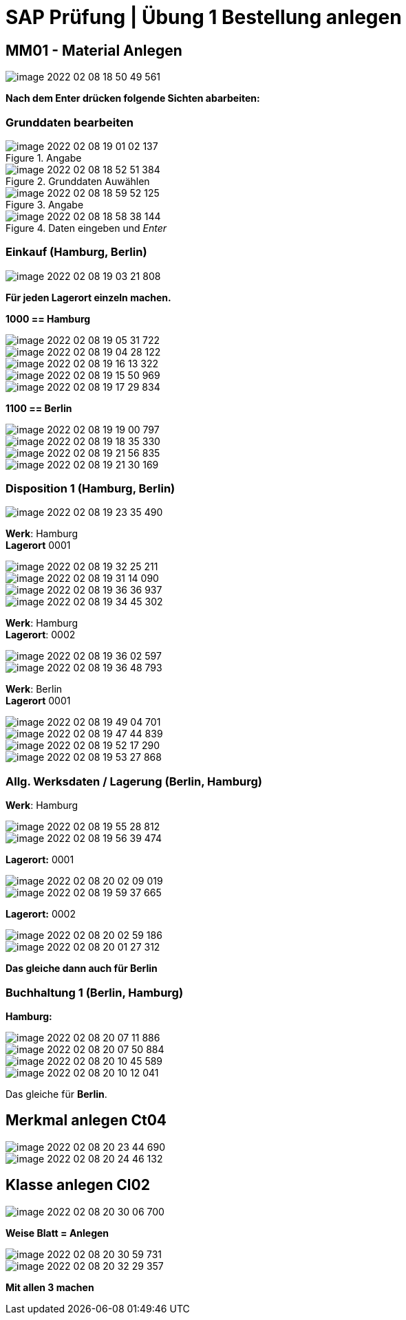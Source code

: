 = SAP Prüfung | Übung 1 Bestellung anlegen


== MM01 - Material Anlegen

image::images/image-2022-02-08-18-50-49-561.png[]

*Nach dem Enter drücken folgende Sichten abarbeiten:*

=== Grunddaten bearbeiten

====
.Angabe
image::images/image-2022-02-08-19-01-02-137.png[]

.Grunddaten Auwählen
image::images/image-2022-02-08-18-52-51-384.png[]
====

====
.Angabe
image::images/image-2022-02-08-18-59-52-125.png[]

.Daten eingeben und _Enter_
image::images/image-2022-02-08-18-58-38-144.png[]

====
=== Einkauf (Hamburg, Berlin)

====
image::images/image-2022-02-08-19-03-21-808.png[]

====


*Für jeden Lagerort einzeln machen.*

====

*1000 == Hamburg*

image::images/image-2022-02-08-19-05-31-722.png[]

image::images/image-2022-02-08-19-04-28-122.png[]

image::images/image-2022-02-08-19-16-13-322.png[]

image::images/image-2022-02-08-19-15-50-969.png[]

image::images/image-2022-02-08-19-17-29-834.png[]
====

====
*1100 == Berlin*

image::images/image-2022-02-08-19-19-00-797.png[]

image::images/image-2022-02-08-19-18-35-330.png[]

image::images/image-2022-02-08-19-21-56-835.png[]

image::images/image-2022-02-08-19-21-30-169.png[]
====

=== Disposition 1 (Hamburg, Berlin)

====
image::images/image-2022-02-08-19-23-35-490.png[]
====

====
*Werk*: Hamburg +
*Lagerort* 0001

image::images/image-2022-02-08-19-32-25-211.png[]

image::images/image-2022-02-08-19-31-14-090.png[]

image::images/image-2022-02-08-19-36-36-937.png[]

image::images/image-2022-02-08-19-34-45-302.png[]
====

====
*Werk*: Hamburg +
*Lagerort*: 0002

image::images/image-2022-02-08-19-36-02-597.png[]

image::images/image-2022-02-08-19-36-48-793.png[]

====

====
*Werk*: Berlin +
*Lagerort* 0001

image::images/image-2022-02-08-19-49-04-701.png[]

image::images/image-2022-02-08-19-47-44-839.png[]

image::images/image-2022-02-08-19-52-17-290.png[]

image::images/image-2022-02-08-19-53-27-868.png[]
====

=== Allg. Werksdaten / Lagerung (Berlin, Hamburg)

====
*Werk*: Hamburg +

image::images/image-2022-02-08-19-55-28-812.png[]

image::images/image-2022-02-08-19-56-39-474.png[]

*Lagerort:* 0001

image::images/image-2022-02-08-20-02-09-019.png[]

image::images/image-2022-02-08-19-59-37-665.png[]

*Lagerort:* 0002

image::images/image-2022-02-08-20-02-59-186.png[]

image::images/image-2022-02-08-20-01-27-312.png[]

*Das gleiche dann auch für Berlin*
====

=== Buchhaltung 1 (Berlin, Hamburg)

====

*Hamburg:*

image::images/image-2022-02-08-20-07-11-886.png[]

image::images/image-2022-02-08-20-07-50-884.png[]

image::images/image-2022-02-08-20-10-45-589.png[]

image::images/image-2022-02-08-20-10-12-041.png[]

Das gleiche für *Berlin*.
====

== Merkmal anlegen Ct04

====
image::images/image-2022-02-08-20-23-44-690.png[]

image::images/image-2022-02-08-20-24-46-132.png[]

====

== Klasse anlegen Cl02

====
image::images/image-2022-02-08-20-30-06-700.png[]

*Weise Blatt = Anlegen*

image::images/image-2022-02-08-20-30-59-731.png[]

image::images/image-2022-02-08-20-32-29-357.png[]

*Mit allen 3 machen*
====
